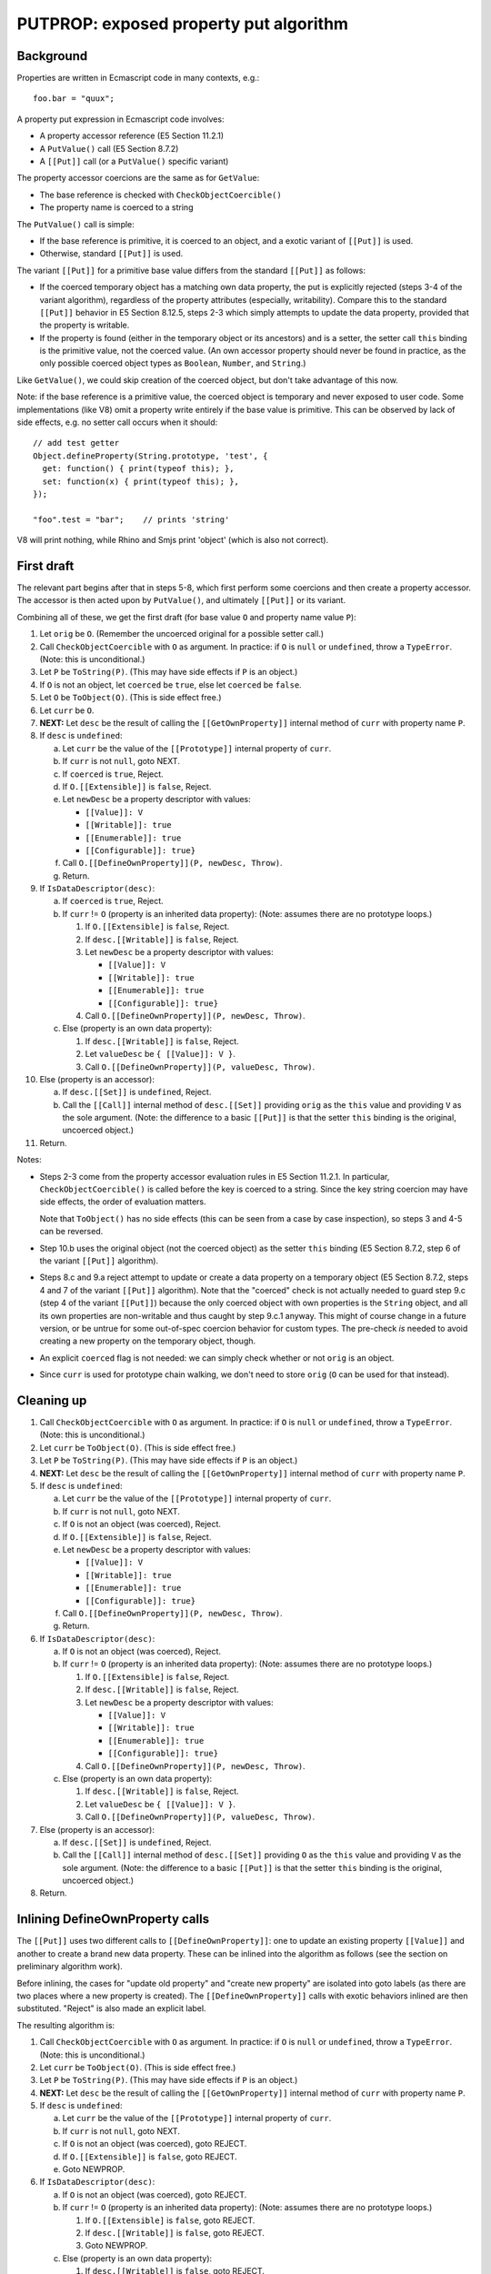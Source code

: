 =======================================
PUTPROP: exposed property put algorithm
=======================================

Background
==========

Properties are written in Ecmascript code in many contexts, e.g.::

  foo.bar = "quux";

A property put expression in Ecmascript code involves:

* A property accessor reference (E5 Section 11.2.1)

* A ``PutValue()`` call (E5 Section 8.7.2)

* A ``[[Put]]`` call (or a ``PutValue()`` specific variant)

The property accessor coercions are the same as for ``GetValue``:

* The base reference is checked with ``CheckObjectCoercible()``

* The property name is coerced to a string

The ``PutValue()`` call is simple:

* If the base reference is primitive, it is coerced to an object, and a
  exotic variant of ``[[Put]]`` is used.

* Otherwise, standard ``[[Put]]`` is used.

The variant ``[[Put]]`` for a primitive base value differs from the
standard ``[[Put]]`` as follows:

* If the coerced temporary object has a matching own data property,
  the put is explicitly rejected (steps 3-4 of the variant algorithm),
  regardless of the property attributes (especially, writability).
  Compare this to the standard ``[[Put]]`` behavior in E5 Section
  8.12.5, steps 2-3 which simply attempts to update the data property,
  provided that the property is writable.

* If the property is found (either in the temporary object or its
  ancestors) and is a setter, the setter call ``this`` binding is
  the primitive value, not the coerced value.  (An own accessor
  property should never be found in practice, as the only possible
  coerced object types as ``Boolean``, ``Number``, and ``String``.)

Like ``GetValue()``, we could skip creation of the coerced object, but
don't take advantage of this now.

Note: if the base reference is a primitive value, the coerced object is
temporary and never exposed to user code.  Some implementations (like V8)
omit a property write entirely if the base value is primitive.  This can
be observed by lack of side effects, e.g. no setter call occurs when it
should::

  // add test getter
  Object.defineProperty(String.prototype, 'test', {
    get: function() { print(typeof this); },
    set: function(x) { print(typeof this); },
  });

  "foo".test = "bar";    // prints 'string'

V8 will print nothing, while Rhino and Smjs print 'object' (which is also
not correct).

First draft
===========

The relevant part begins after that in steps 5-8, which first perform
some coercions and then create a property accessor.  The accessor is
then acted upon by ``PutValue()``, and ultimately ``[[Put]]`` or its
variant.

Combining all of these, we get the first draft (for base value ``O``
and property name value ``P``):

1. Let ``orig`` be ``O``.
   (Remember the uncoerced original for a possible setter call.)

2. Call ``CheckObjectCoercible`` with ``O`` as argument.  In practice: if
   ``O`` is ``null`` or ``undefined``, throw a ``TypeError``.
   (Note: this is unconditional.)

3. Let ``P`` be ``ToString(P)``.
   (This may have side effects if ``P`` is an object.)

4. If ``O`` is not an object, let ``coerced`` be ``true``, else let
   ``coerced`` be ``false``.

5. Let ``O`` be ``ToObject(O)``.
   (This is side effect free.)

6. Let ``curr`` be ``O``.

7. **NEXT:**
   Let ``desc`` be the result of calling the ``[[GetOwnProperty]]``
   internal method of ``curr`` with property name ``P``.

8. If ``desc`` is ``undefined``:

   a. Let ``curr`` be the value of the ``[[Prototype]]`` internal property
      of ``curr``.

   b. If ``curr`` is not ``null``, goto NEXT.

   c. If ``coerced`` is ``true``, Reject.

   d. If ``O.[[Extensible]]`` is ``false``, Reject.

   e. Let ``newDesc`` be a property descriptor with values:

      * ``[[Value]]: V``

      * ``[[Writable]]: true``

      * ``[[Enumerable]]: true``

      * ``[[Configurable]]: true}``

   f. Call ``O.[[DefineOwnProperty]](P, newDesc, Throw)``.

   g. Return.

9. If ``IsDataDescriptor(desc)``:

   a. If ``coerced`` is ``true``, Reject.

   b. If ``curr`` != ``O`` (property is an inherited data property):
      (Note: assumes there are no prototype loops.)

      1. If ``O.[[Extensible]`` is ``false``, Reject.

      2. If ``desc.[[Writable]]`` is ``false``, Reject.

      3. Let ``newDesc`` be a property descriptor with values:

         * ``[[Value]]: V``

         * ``[[Writable]]: true``

         * ``[[Enumerable]]: true``

         * ``[[Configurable]]: true}``

      4. Call ``O.[[DefineOwnProperty]](P, newDesc, Throw)``.

   c. Else (property is an own data property):

      1. If ``desc.[[Writable]]`` is ``false``, Reject.

      2. Let ``valueDesc`` be ``{ [[Value]]: V }``.

      3. Call ``O.[[DefineOwnProperty]](P, valueDesc, Throw)``.

10. Else (property is an accessor):

    a. If ``desc.[[Set]]`` is ``undefined``, Reject.

    b. Call the ``[[Call]]`` internal method of ``desc.[[Set]]`` providing
       ``orig`` as the ``this`` value and providing ``V`` as the sole argument.
       (Note: the difference to a basic ``[[Put]]`` is that the setter ``this``
       binding is the original, uncoerced object.)

11. Return.

Notes:

* Steps 2-3 come from the property accessor evaluation rules in E5 Section
  11.2.1.  In particular, ``CheckObjectCoercible()`` is called before the
  key is coerced to a string.  Since the key string coercion may have side
  effects, the order of evaluation matters.

  Note that ``ToObject()`` has no side effects (this can be seen from a
  case by case inspection), so steps 3 and 4-5 can be reversed.

* Step 10.b uses the original object (not the coerced object) as the setter
  ``this`` binding (E5 Section 8.7.2, step 6 of the variant ``[[Put]]``
  algorithm).

* Steps 8.c and 9.a reject attempt to update or create a data property on
  a temporary object (E5 Section 8.7.2, steps 4 and 7 of the variant
  ``[[Put]]`` algorithm).  Note that the "coerced" check is not actually
  needed to guard step 9.c (step 4 of the variant ``[[Put]]``) because the
  only coerced object with own properties is the ``String`` object, and all
  its own properties are non-writable and thus caught by step 9.c.1 anyway.
  This might of course change in a future version, or be untrue for some
  out-of-spec coercion behavior for custom types.  The pre-check *is*
  needed to avoid creating a new property on the temporary object, though.

* An explicit ``coerced`` flag is not needed: we can simply check whether
  or not ``orig`` is an object.

* Since ``curr`` is used for prototype chain walking, we don't need to
  store ``orig`` (``O`` can be used for that instead).

Cleaning up
===========

1. Call ``CheckObjectCoercible`` with ``O`` as argument.  In practice: if
   ``O`` is ``null`` or ``undefined``, throw a ``TypeError``.
   (Note: this is unconditional.)

2. Let ``curr`` be ``ToObject(O)``.
   (This is side effect free.)

3. Let ``P`` be ``ToString(P)``.
   (This may have side effects if ``P`` is an object.)

4. **NEXT:**
   Let ``desc`` be the result of calling the ``[[GetOwnProperty]]``
   internal method of ``curr`` with property name ``P``.

5. If ``desc`` is ``undefined``:

   a. Let ``curr`` be the value of the ``[[Prototype]]`` internal property
      of ``curr``.

   b. If ``curr`` is not ``null``, goto NEXT.

   c. If ``O`` is not an object (was coerced), Reject.

   d. If ``O.[[Extensible]]`` is ``false``, Reject.

   e. Let ``newDesc`` be a property descriptor with values:

      * ``[[Value]]: V``

      * ``[[Writable]]: true``

      * ``[[Enumerable]]: true``

      * ``[[Configurable]]: true}``

   f. Call ``O.[[DefineOwnProperty]](P, newDesc, Throw)``.

   g. Return.

6. If ``IsDataDescriptor(desc)``:

   a. If ``O`` is not an object (was coerced), Reject.

   b. If ``curr`` != ``O`` (property is an inherited data property):
      (Note: assumes there are no prototype loops.)

      1. If ``O.[[Extensible]`` is ``false``, Reject.

      2. If ``desc.[[Writable]]`` is ``false``, Reject.

      3. Let ``newDesc`` be a property descriptor with values:

         * ``[[Value]]: V``

         * ``[[Writable]]: true``

         * ``[[Enumerable]]: true``

         * ``[[Configurable]]: true}``

      4. Call ``O.[[DefineOwnProperty]](P, newDesc, Throw)``.

   c. Else (property is an own data property):

      1. If ``desc.[[Writable]]`` is ``false``, Reject.

      2. Let ``valueDesc`` be ``{ [[Value]]: V }``.

      3. Call ``O.[[DefineOwnProperty]](P, valueDesc, Throw)``.

7. Else (property is an accessor):

   a. If ``desc.[[Set]]`` is ``undefined``, Reject.

   b. Call the ``[[Call]]`` internal method of ``desc.[[Set]]`` providing
      ``O`` as the ``this`` value and providing ``V`` as the sole argument.
      (Note: the difference to a basic ``[[Put]]`` is that the setter ``this``
      binding is the original, uncoerced object.)

8. Return.

Inlining DefineOwnProperty calls
================================

The ``[[Put]]`` uses two different calls to ``[[DefineOwnProperty]]``: one to
update an existing property ``[[Value]]`` and another to create a brand new
data property.  These can be inlined into the algorithm as follows (see
the section on preliminary algorithm work).

Before inlining, the cases for "update old property" and "create new property"
are isolated into goto labels (as there are two places where a new property
is created).  The ``[[DefineOwnProperty]]`` calls with exotic behaviors
inlined are then substituted.  "Reject" is also made an explicit label.

The resulting algorithm is:

1. Call ``CheckObjectCoercible`` with ``O`` as argument.  In practice: if
   ``O`` is ``null`` or ``undefined``, throw a ``TypeError``.
   (Note: this is unconditional.)

2. Let ``curr`` be ``ToObject(O)``.
   (This is side effect free.)

3. Let ``P`` be ``ToString(P)``.
   (This may have side effects if ``P`` is an object.)

4. **NEXT:**
   Let ``desc`` be the result of calling the ``[[GetOwnProperty]]``
   internal method of ``curr`` with property name ``P``.

5. If ``desc`` is ``undefined``:

   a. Let ``curr`` be the value of the ``[[Prototype]]`` internal property
      of ``curr``.

   b. If ``curr`` is not ``null``, goto NEXT.

   c. If ``O`` is not an object (was coerced), goto REJECT.

   d. If ``O.[[Extensible]]`` is ``false``, goto REJECT.

   e. Goto NEWPROP.

6. If ``IsDataDescriptor(desc)``:

   a. If ``O`` is not an object (was coerced), goto REJECT.

   b. If ``curr`` != ``O`` (property is an inherited data property):
      (Note: assumes there are no prototype loops.)

      1. If ``O.[[Extensible]`` is ``false``, goto REJECT.

      2. If ``desc.[[Writable]]`` is ``false``, goto REJECT.

      3. Goto NEWPROP.

   c. Else (property is an own data property):

      1. If ``desc.[[Writable]]`` is ``false``, goto REJECT.

      2. Goto UPDATEPROP.

7. Else (property is an accessor):

   a. If ``desc.[[Set]]`` is ``undefined``, goto REJECT.

   b. Call the ``[[Call]]`` internal method of ``desc.[[Set]]`` providing
      ``O`` as the ``this`` value and providing ``V`` as the sole argument.
      (Note: the difference to a basic ``[[Put]]`` is that the setter ``this``
      binding is the original, uncoerced object.)

   c. Return.

8. **UPDATEPROP:**
   (Inlined ``[[DefineOwnProperty]]`` call for existing property.)
   If ``O`` is an ``Array`` object, and ``P`` is ``"length"``, then:

   a. Let ``newLen`` be ``ToUint32(V)``.

   b. If ``newLen`` is not equal to ``ToNumber(V)``, goto REJECTRANGE.

   c. Let ``oldLenDesc`` be the result of calling the ``[[GetOwnProperty]]``
      internal method of ``O`` passing ``"length"`` as the argument.  The
      result will never be ``undefined`` or an accessor descriptor because
      ``Array`` objects are created with a ``length`` data property that
      cannot be deleted or reconfigured.

   d. Let ``oldLen`` be ``oldLenDesc.[[Value]]``. (Note that ``oldLen``
      is guaranteed to be a unsigned 32-bit integer.)

   e. If ``newLen`` < ``oldLen``, then:

      1. Let ``shortenSucceeded``, ``finalLen`` be the result of calling the
         internal helper ``ShortenArray()`` with ``oldLen`` and ``newLen``.

      2. Update the property (``"length"``) value to ``finalLen``.

      3. Goto REJECT, if ``shortenSucceeded`` is ``false``.

      4. Return.

   f. Update the property (``"length"``) value to ``newLen``.

   g. Return.

9. Set the ``[[Value]]`` attribute of the property named ``P`` of object
   ``O`` to ``V``.  (Since it is side effect free to update the value
   with the same value, no check for that case is needed.)

10. If ``O`` is an arguments object which has a ``[[ParameterMap]]``
    internal property:

    a. Let ``map`` be the value of the ``[[ParameterMap]]`` internal property
       of the arguments object.

    b. If the result of calling the ``[[GetOwnProperty]]`` internal method
       of ``map`` passing ``P`` as the argument is not ``undefined``, then:

       1. Call the ``[[Put]]`` internal method of ``map`` passing ``P``,
          ``V``, and ``Throw`` as the arguments.  (This updates the bound
          variable value.)

11. Return.

12. **NEWPROP:**
    (Inlined ``[[DefineOwnProperty]]`` call for new property.)
    If ``O`` is an ``Array`` object and ``P`` is an array index (E5 Section
    15.4), then:

    a. Let ``oldLenDesc`` be the result of calling the ``[[GetOwnProperty]]``
       internal method of ``O`` passing ``"length"`` as the argument.  The
       result will never be ``undefined`` or an accessor descriptor because
       ``Array`` objects are created with a length data property that cannot
       be deleted or reconfigured.

    b. Let ``oldLen`` be ``oldLenDesc.[[Value]]``.
       (Note that ``oldLen`` is guaranteed to be a unsigned 32-bit integer.)

    c. Let ``index`` be ``ToUint32(P)``.

    d. If ``index`` >= ``oldLen``:

       1. Goto REJECT ``oldLenDesc.[[Writable]]`` is ``false``.

       2. Update the ``"length"`` property of ``O`` to the value ``index + 1``.
          This always succeeds.

13. Create an own data property named ``P`` of object ``O`` whose attributes
    are:

    * ``[[Value]]: V``

    * ``[[Writable]]: true``

    * ``[[Enumerable]]: true``

    * ``[[Configurable]]: true``

14. Return.

15. **REJECT**:
    If ``Throw`` is ``true``, then throw a ``TypeError`` exception,
    otherwise return.

16. **REJECTRANGE**:
    Throw a ``RangeError`` exception.  (This is unconditional.)

Notes:

* In step 8, we don't need to check for array index updates: the property
  already exists, so array ``length`` will not need an update.

* In step 8, the original ``[[DefineOwnProperty]]`` exotic behavior is
  split into a pre-step and a post-step because the ``"length"`` write
  may fail.  However, because we've inlined ``[[CanPut]]``, we know that
  the write will succeed, so both the pre- and post-behaviors can be
  handled in step 8 internally.

* In step 8, we don't need to check for arguments exotic behavior, as
  only number-like indices have magic bindings (not ``"length"``).

* In steps 12-14, we don't need to check for arguments exotic behavior: any
  "magically bound" property must always be present in the arguments
  object.  If a bound property is deleted, the binding is also deleted
  from the argument parameter map.

* In step 12, we don't need to check for ``length`` exotic behavior: the
  ``length`` property always exists for arrays so we cannot get here with
  arrays.

Avoiding temporary objects
==========================

As for ``GetValue()`` the only cases where temporary objects are created are
for ``Boolean``, ``Number``, and ``String``.  The ``PutValue()`` algorithm
rejects a property write on a temporary object if a new data property were to
be created or an existing one updated.

For the possible coerced values, the own properties are:

* ``Boolean``: none

* ``Number``: none

* ``String``: ``"length"`` and index properties for string characters

These can be checked explicitly when coercing (and reject the attempt before
going forwards).  However, ``PutValue()`` *does* allow a property write if an
ancestor contains a setter which "captures" the write so that the temporary
object would not be written to.  Although the built-in prototype chains do not
contain such setters, they can be added by user code at run time, so they do
need to be checked for.

Avoiding temporaries altogether:

1. Check and/or coerce ``O`` as follows:

   a. If ``O`` is ``null`` or ``undefined``, throw a ``TypeError``.
      (This is the ``CheckObjectCoercible`` part; the throw is
      unconditional.)

   b. If ``O`` is a boolean: set ``curr`` to the built-in ``Boolean``
      prototype object (skip creation of temporary)

   c. Else if ``O`` is a number: set ``curr`` to the built-in ``Number``
      prototype object (skip creation of temporary)

   d. Else if ``O`` is a string:

      1. Set ``P`` to ``ToString(P)``.
         (This may have side effects if ``P`` is an object.)

      2. If ``P`` is ``length``, goto REJECT.

      3. If ``P`` is a valid array index within the string length,
         goto REJECT.

      4. Set ``curr`` to the built-in ``String`` prototype object
         (skip creation of temporary)

      5. Goto NEXT.  (Avoid double coercion of ``P``.)

   e. Else if ``O`` is an object: set ``curr`` to ``O``.

   f. Else, Throw a ``TypeError``.
      (Note that this case should not happen, as steps a-e are exhaustive.
      However, this step is useful as a fallback, and for handling any
      internal types.)

2. Let ``P`` be ``ToString(P)``.
   (This may have side effects if ``P`` is an object.)

3. **NEXT:**
   Let ``desc`` be the result of calling the ``[[GetOwnProperty]]``
   internal method of ``curr`` with property name ``P``.

4. If ``desc`` is ``undefined``:

   a. Let ``curr`` be the value of the ``[[Prototype]]`` internal property
      of ``curr``.

   b. If ``curr`` is not ``null``, goto NEXT.

   c. If ``O`` is not an object (was coerced), goto REJECT.

   d. If ``O.[[Extensible]]`` is ``false``, goto REJECT.

   e. Goto NEWPROP.

5. If ``IsDataDescriptor(desc)``:

   a. If ``O`` is not an object (was coerced), goto REJECT.

   b. If ``curr`` != ``O`` (property is an inherited data property):
      (Note: assumes there are no prototype loops.)

      1. If ``O.[[Extensible]`` is ``false``, goto REJECT.

      2. If ``desc.[[Writable]]`` is ``false``, goto REJECT.

      3. Goto NEWPROP.

   c. Else (property is an own data property):

      1. If ``desc.[[Writable]]`` is ``false``, goto REJECT.

      2. Goto UPDATEPROP.

6. Else (property is an accessor):

   a. If ``desc.[[Set]]`` is ``undefined``, goto REJECT.

   b. Call the ``[[Call]]`` internal method of ``desc.[[Set]]`` providing
      ``O`` as the ``this`` value and providing ``V`` as the sole argument.
      (Note: the difference to a basic ``[[Put]]`` is that the setter ``this``
      binding is the original, uncoerced object.)

   c. Return.

7. **UPDATEPROP:**
   (Inlined ``[[DefineOwnProperty]]`` call for existing property.)
   If ``O`` is an ``Array`` object, and ``P`` is ``"length"``, then:

   a. Let ``newLen`` be ``ToUint32(V)``.

   b. If ``newLen`` is not equal to ``ToNumber(V)``, goto REJECTRANGE.

   c. Let ``oldLenDesc`` be the result of calling the ``[[GetOwnProperty]]``
      internal method of ``O`` passing ``"length"`` as the argument.  The
      result will never be ``undefined`` or an accessor descriptor because
      ``Array`` objects are created with a ``length`` data property that
      cannot be deleted or reconfigured.

   d. Let ``oldLen`` be ``oldLenDesc.[[Value]]``. (Note that ``oldLen``
      is guaranteed to be a unsigned 32-bit integer.)

   e. If ``newLen`` < ``oldLen``, then:

      1. Let ``shortenSucceeded``, ``finalLen`` be the result of calling the
         internal helper ``ShortenArray()`` with ``oldLen`` and ``newLen``.

      2. Update the property (``"length"``) value to ``finalLen``.

      3. Goto REJECT, if ``shortenSucceeded`` is ``false``.

      4. Return.

   f. Update the property (``"length"``) value to ``newLen``.

   g. Return.

8. Set the ``[[Value]]`` attribute of the property named ``P`` of object
   ``O`` to ``V``.  (Since it is side effect free to update the value
   with the same value, no check for that case is needed.)

9. If ``O`` is an arguments object which has a ``[[ParameterMap]]``
   internal property:

   a. Let ``map`` be the value of the ``[[ParameterMap]]`` internal property
      of the arguments object.

   b. If the result of calling the ``[[GetOwnProperty]]`` internal method
      of ``map`` passing ``P`` as the argument is not ``undefined``, then:

      1. Call the ``[[Put]]`` internal method of ``map`` passing ``P``,
         ``V``, and ``Throw`` as the arguments.  (This updates the bound
         variable value.)

10. Return.

11. **NEWPROP:**
    (Inlined ``[[DefineOwnProperty]]`` call for new property.)
    If ``O`` is an ``Array`` object and ``P`` is an array index (E5 Section
    15.4), then:

    a. Let ``oldLenDesc`` be the result of calling the ``[[GetOwnProperty]]``
       internal method of ``O`` passing ``"length"`` as the argument.  The
       result will never be ``undefined`` or an accessor descriptor because
       ``Array`` objects are created with a length data property that cannot
       be deleted or reconfigured.

    b. Let ``oldLen`` be ``oldLenDesc.[[Value]]``.
       (Note that ``oldLen`` is guaranteed to be a unsigned 32-bit integer.)

    c. Let ``index`` be ``ToUint32(P)``.

    d. If ``index`` >= ``oldLen``:

       1. Goto REJECT ``oldLenDesc.[[Writable]]`` is ``false``.

       2. Update the ``"length"`` property of ``O`` to the value ``index + 1``.
          This always succeeds.

12. Create an own data property named ``P`` of object ``O`` whose attributes
    are:

    * ``[[Value]]: V``

    * ``[[Writable]]: true``

    * ``[[Enumerable]]: true``

    * ``[[Configurable]]: true``

13. Return.

14. **REJECT**:
    If ``Throw`` is ``true``, then throw a ``TypeError`` exception,
    otherwise return.

Notes:

* Step 7: if array exotic behavior exists, we can return right after
  processing the ``length`` update; in particular, step 9 is not
  necessary as an object cannot be simultaneously an array and an
  arguments object.

* Step 11.d.2 (updating ``length``) is a bit dangerous because it happens
  before step 12.  Step 12 may fail due to an out-of-memory or other
  internal condition, which leaves the ``length`` updated but the element
  missing.

Minor improvements
==================

Addressing the array ``length`` issue:

1. Check and/or coerce ``O`` as follows:

   a. If ``O`` is ``null`` or ``undefined``, throw a ``TypeError``.
      (This is the ``CheckObjectCoercible`` part; the throw is
      unconditional.)

   b. If ``O`` is a boolean: set ``curr`` to the built-in ``Boolean``
      prototype object (skip creation of temporary)

   c. Else if ``O`` is a number: set ``curr`` to the built-in ``Number``
      prototype object (skip creation of temporary)

   d. Else if ``O`` is a string:

      1. Set ``P`` to ``ToString(P)``.
         (This may have side effects if ``P`` is an object.)

      2. If ``P`` is ``length``, goto REJECT.

      3. If ``P`` is a valid array index within the string length,
         goto REJECT.

      4. Set ``curr`` to the built-in ``String`` prototype object
         (skip creation of temporary)

      5. Goto NEXT.  (Avoid double coercion of ``P``.)

   e. Else if ``O`` is an object: set ``curr`` to ``O``.

   f. Else, Throw a ``TypeError``.
      (Note that this case should not happen, as steps a-e are exhaustive.
      However, this step is useful as a fallback, and for handling any
      internal types.)

2. Let ``P`` be ``ToString(P)``.
   (This may have side effects if ``P`` is an object.)

3. **NEXT:**
   Let ``desc`` be the result of calling the ``[[GetOwnProperty]]``
   internal method of ``curr`` with property name ``P``.

4. If ``desc`` is ``undefined``:

   a. Let ``curr`` be the value of the ``[[Prototype]]`` internal property
      of ``curr``.

   b. If ``curr`` is not ``null``, goto NEXT.

   c. If ``O`` is not an object (was coerced), goto REJECT.

   d. If ``O.[[Extensible]]`` is ``false``, goto REJECT.

   e. Goto NEWPROP.

5. If ``IsDataDescriptor(desc)``:

   a. If ``O`` is not an object (was coerced), goto REJECT.

   b. If ``curr`` != ``O`` (property is an inherited data property):
      (Note: assumes there are no prototype loops.)

      1. If ``O.[[Extensible]`` is ``false``, goto REJECT.

      2. If ``desc.[[Writable]]`` is ``false``, goto REJECT.

      3. Goto NEWPROP.

   c. Else (property is an own data property):

      1. If ``desc.[[Writable]]`` is ``false``, goto REJECT.

      2. Goto UPDATEPROP.

6. Else (property is an accessor):

   a. If ``desc.[[Set]]`` is ``undefined``, goto REJECT.

   b. Call the ``[[Call]]`` internal method of ``desc.[[Set]]`` providing
      ``O`` as the ``this`` value and providing ``V`` as the sole argument.
      (Note: the difference to a basic ``[[Put]]`` is that the setter ``this``
      binding is the original, uncoerced object.)

   c. Return.

7. **UPDATEPROP:**
   (Inlined ``[[DefineOwnProperty]]`` call for existing property.)
   If ``O`` is an ``Array`` object, and ``P`` is ``"length"``, then:

   a. Let ``newLen`` be ``ToUint32(V)``.

   b. If ``newLen`` is not equal to ``ToNumber(V)``, goto REJECTRANGE.

   c. Let ``oldLenDesc`` be the result of calling the ``[[GetOwnProperty]]``
      internal method of ``O`` passing ``"length"`` as the argument.  The
      result will never be ``undefined`` or an accessor descriptor because
      ``Array`` objects are created with a ``length`` data property that
      cannot be deleted or reconfigured.

   d. Let ``oldLen`` be ``oldLenDesc.[[Value]]``. (Note that ``oldLen``
      is guaranteed to be a unsigned 32-bit integer.)

   e. If ``newLen`` < ``oldLen``, then:

      1. Let ``shortenSucceeded``, ``finalLen`` be the result of calling the
         internal helper ``ShortenArray()`` with ``oldLen`` and ``newLen``.

      2. Update the property (``"length"``) value to ``finalLen``.

      3. Goto REJECT, if ``shortenSucceeded`` is ``false``.

      4. Return.

   f. Update the property (``"length"``) value to ``newLen``.

   g. Return.

8. Set the ``[[Value]]`` attribute of the property named ``P`` of object
   ``O`` to ``V``.  (Since it is side effect free to update the value
   with the same value, no check for that case is needed.)

9. If ``O`` is an arguments object which has a ``[[ParameterMap]]``
   internal property:

   a. Let ``map`` be the value of the ``[[ParameterMap]]`` internal property
      of the arguments object.

   b. If the result of calling the ``[[GetOwnProperty]]`` internal method
      of ``map`` passing ``P`` as the argument is not ``undefined``, then:

      1. Call the ``[[Put]]`` internal method of ``map`` passing ``P``,
         ``V``, and ``Throw`` as the arguments.  (This updates the bound
         variable value.)

10. Return.

11. **NEWPROP:**
    (Inlined ``[[DefineOwnProperty]]`` call for new property.)
    Let ``pendingLength`` be 0 (zero).

12. If ``O`` is an ``Array`` object and ``P`` is an array index (E5 Section
    15.4), then:

    a. Let ``oldLenDesc`` be the result of calling the ``[[GetOwnProperty]]``
       internal method of ``O`` passing ``"length"`` as the argument.  The
       result will never be ``undefined`` or an accessor descriptor because
       ``Array`` objects are created with a length data property that cannot
       be deleted or reconfigured.

    b. Let ``oldLen`` be ``oldLenDesc.[[Value]]``.
       (Note that ``oldLen`` is guaranteed to be a unsigned 32-bit integer.)

    c. Let ``index`` be ``ToUint32(P)``.

    d. If ``index`` >= ``oldLen``:

       1. Goto REJECT ``oldLenDesc.[[Writable]]`` is ``false``.

       2. Let ``pendingLength`` be ``index + 1`` (always non-zero).

13. Create an own data property named ``P`` of object ``O`` whose attributes
    are:

    * ``[[Value]]: V``

    * ``[[Writable]]: true``

    * ``[[Enumerable]]: true``

    * ``[[Configurable]]: true``

14. If ``pendingLength`` > ``0``:

    a. Update the ``"length"`` property of ``O`` to the value ``pendingLength``.
       This always succeeds.
       (Note: this can only happen for an ``Array`` object, and the ``length``
       property must exist and has already been checked to be writable.)

15. Return.

16. **REJECT**:
    If ``Throw`` is ``true``, then throw a ``TypeError`` exception,
    otherwise return.

Fast path for array indices
===========================

There is currently no fast path for array indices in the implementation.

This is primarily because to implement ``[[Put]`` properly, the prototype
chain needs to be walked when creating new properties, as an ancestor
property may prevent or capture the write.  The current implementation cannot
walk the prototype chain without coercing the key to a string first.
A fast path could be easily added for writing to existing array entries,
though, but it's probably better to solve the problem a bit more comprehensively.

Implementation notes
====================

* Property writes may fail for out of memory or other internal reasons.
  In such cases the algorithm should just throw an error and avoid making
  any updates to the object state.  This is easy for normal properties,
  but there are some subtle issues when dealing with exotic behaviors
  which link multiple properties together and should be updated either
  atomically or in some consistent manner.  In particular:

  + For NEWPROP, if the property written is an array index which updates
    array ``length``, the property write should be performed first.  If
    the property write succeeds ``length`` should be updated (and should
    never fail):

Final version
=============

(See above.)
